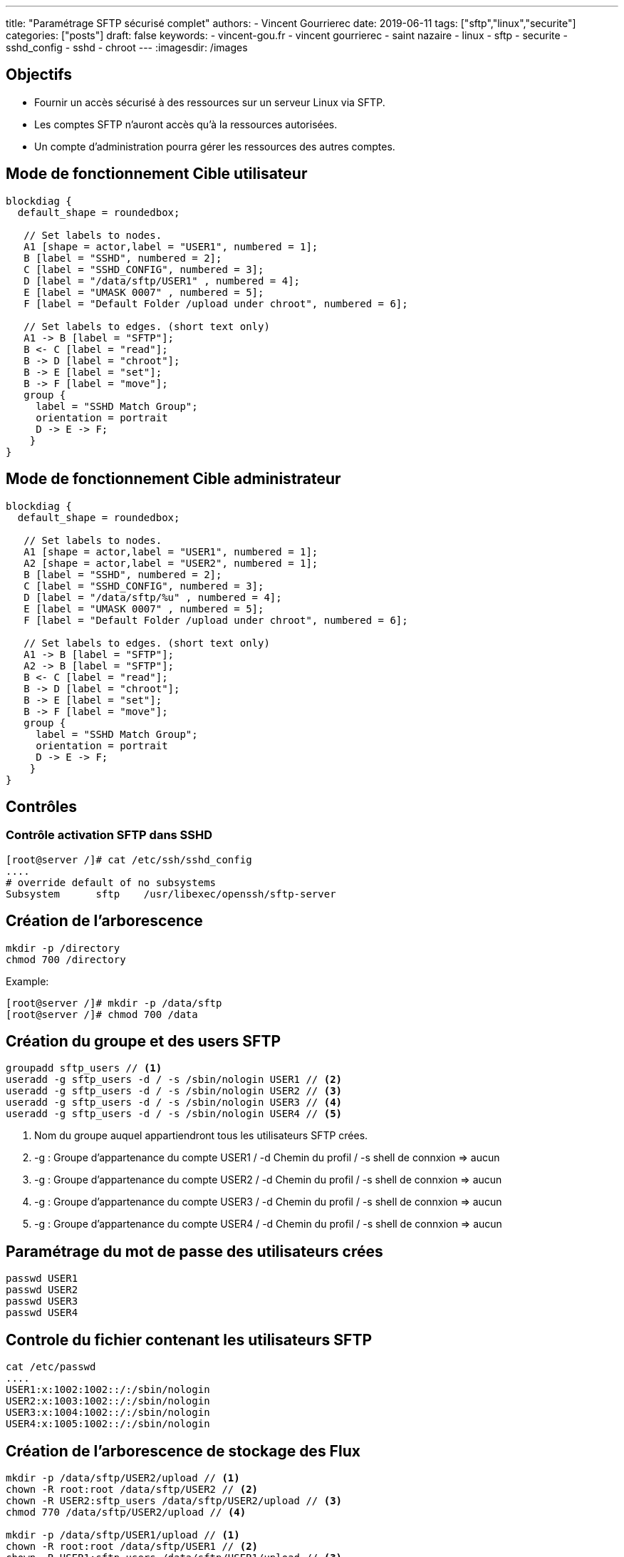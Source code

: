 ---
title: "Paramétrage SFTP sécurisé complet"
authors:
  - Vincent Gourrierec
date: 2019-06-11
tags: ["sftp","linux","securite"]
categories: ["posts"]
draft: false
keywords:
- vincent-gou.fr
- vincent gourrierec
- saint nazaire
- linux
- sftp
- securite
- sshd_config
- sshd
- chroot
---
:imagesdir: /images


== Objectifs

* Fournir un accès sécurisé à des ressources sur un serveur Linux via SFTP.
* Les comptes SFTP n'auront accès qu'à la ressources autorisées.
* Un compte d'administration pourra gérer les ressources des autres comptes.

== Mode de fonctionnement Cible utilisateur

[blockdiag,sftp_user_mode_fr]
----
blockdiag {
  default_shape = roundedbox;

   // Set labels to nodes.
   A1 [shape = actor,label = "USER1", numbered = 1];
   B [label = "SSHD", numbered = 2];
   C [label = "SSHD_CONFIG", numbered = 3];
   D [label = "/data/sftp/USER1" , numbered = 4];
   E [label = "UMASK 0007" , numbered = 5];
   F [label = "Default Folder /upload under chroot", numbered = 6];

   // Set labels to edges. (short text only)
   A1 -> B [label = "SFTP"];
   B <- C [label = "read"];
   B -> D [label = "chroot"];
   B -> E [label = "set"];
   B -> F [label = "move"];
   group {
     label = "SSHD Match Group";
     orientation = portrait
     D -> E -> F;
    }
}

----

== Mode de fonctionnement Cible administrateur

[blockdiag,sftp_admin_mode]
----
blockdiag {
  default_shape = roundedbox;

   // Set labels to nodes.
   A1 [shape = actor,label = "USER1", numbered = 1];
   A2 [shape = actor,label = "USER2", numbered = 1];
   B [label = "SSHD", numbered = 2];
   C [label = "SSHD_CONFIG", numbered = 3];
   D [label = "/data/sftp/%u" , numbered = 4];
   E [label = "UMASK 0007" , numbered = 5];
   F [label = "Default Folder /upload under chroot", numbered = 6];

   // Set labels to edges. (short text only)
   A1 -> B [label = "SFTP"];
   A2 -> B [label = "SFTP"];
   B <- C [label = "read"];
   B -> D [label = "chroot"];
   B -> E [label = "set"];
   B -> F [label = "move"];
   group {
     label = "SSHD Match Group";
     orientation = portrait
     D -> E -> F;
    }
}

----

== Contrôles

=== Contrôle activation SFTP dans SSHD


[source,bash]
----
[root@server /]# cat /etc/ssh/sshd_config
....
# override default of no subsystems
Subsystem      sftp    /usr/libexec/openssh/sftp-server
----



== Création de l'arborescence

[source,bash]
----
mkdir -p /directory
chmod 700 /directory
----

Example:

[source,bash]
----
[root@server /]# mkdir -p /data/sftp
[root@server /]# chmod 700 /data
----



== Création du groupe et des users SFTP

[source,bash]
----
groupadd sftp_users // <1>
useradd -g sftp_users -d / -s /sbin/nologin USER1 // <2>
useradd -g sftp_users -d / -s /sbin/nologin USER2 // <3>
useradd -g sftp_users -d / -s /sbin/nologin USER3 // <4>
useradd -g sftp_users -d / -s /sbin/nologin USER4 // <5>
----
<1> Nom du groupe auquel appartiendront tous les utilisateurs SFTP crées.
<2> -g : Groupe d'appartenance du compte USER1 / -d Chemin du profil / -s shell de connxion => aucun
<3> -g : Groupe d'appartenance du compte USER2 / -d Chemin du profil / -s shell de connxion => aucun
<4> -g : Groupe d'appartenance du compte USER3 / -d Chemin du profil / -s shell de connxion => aucun
<5> -g : Groupe d'appartenance du compte USER4 / -d Chemin du profil / -s shell de connxion => aucun

== Paramétrage du mot de passe des utilisateurs crées

[source,bash]
----
passwd USER1
passwd USER2
passwd USER3
passwd USER4
----



== Controle du fichier contenant les utilisateurs SFTP

[source,bash]
----
cat /etc/passwd
....
USER1:x:1002:1002::/:/sbin/nologin
USER2:x:1003:1002::/:/sbin/nologin
USER3:x:1004:1002::/:/sbin/nologin
USER4:x:1005:1002::/:/sbin/nologin
----



== Création de l'arborescence de stockage des Flux

[source,bash]
----
mkdir -p /data/sftp/USER2/upload // <1>
chown -R root:root /data/sftp/USER2 // <2>
chown -R USER2:sftp_users /data/sftp/USER2/upload // <3>
chmod 770 /data/sftp/USER2/upload // <4>

mkdir -p /data/sftp/USER1/upload // <1>
chown -R root:root /data/sftp/USER1 // <2>
chown -R USER1:sftp_users /data/sftp/USER1/upload // <3>
chmod 770 /data/sftp/USER1/upload // <4>

mkdir -p /data/sftp/USER3/upload // <1>
chown -R root:root /data/sftp/USER3 // <2>
chown -R USER3:sftp_users /data/sftp/USER3/upload // <3>
chmod 770 /data/sftp/USER3/upload // <4>

mkdir -p /data/sftp/USER4/upload // <1>
chown -R root:root /data/sftp/USER4 // <2>
chown -R USER4:sftp_users /data/sftp/USER4/upload // <3>
chmod 770 /data/sftp/USER4/upload // <4>

----
<1> Création du répertoire personnel de l'utilisateur associé à la société, accessible en R/W pour l'utilisateur.
<2> Affectation des droits à *_root:root_* au répertoire dans lequel sera chrooté de l'utilisateur associé à la société.
<3> Affectation des droits à *_$COMPTE$:sftp_users_* au répertoire dans lequel l'utilisateur associé à la société pourra lire et écrire.
<4> Affectation des droits au répertoire à l'utilisateur et au groupe d'appartenance dans lequel l'utilisateur associé à la société pourra lire et écrire.



== Paramétrage compte SFTP ADM

[source,bash]
----
[root@server sftp]# useradd -g sftp_users -d / -s /sbin/nologin SFTP_ADM // <1>
[root@server sftp]# cat /etc/passwd
...
SFTP_ADM:x:1006:1002::/:/sbin/nologin
----

<1> -g : Groupe d'appartenance du compte SFTP_ADM / -d Chemin du profil / -s shell de connxion => aucun



== Paramétrage SSHD

[source,bash]
----
[root@server sftp]# cp -p /etc/ssh/sshd_config /etc/ssh/sshd_config.sav
[root@server sftp]# vi /etc/ssh/sshd_config
# override default of no subsystems
#Subsystem      sftp    /usr/libexec/openssh/sftp-server // <1>
## Add umask to U+G none to Others
Subsystem sftp internal-sftp -u 0007 // <2>
IgnoreRhosts yes
IgnoreUserKnownHosts no
PrintMotd yes
StrictModes yes
PubkeyAuthentication yes
#RSAAuthentication yes
PermitRootLogin no
PermitEmptyPasswords no

# Example of overriding settings on a per-user basis
#Match User anoncvs
#       X11Forwarding no
#       AllowTcpForwarding no
#       PermitTTY no
#       ForceCommand cvs server

# A placer avant le test sur le groupe si le user appartient au groupe sftp_users
# SSHD lit la config dans l'ordre d apparition....
Match User SFTP_ADM // <3>
ChrootDirectory /data/sftp // <4>
## Add umask to U+G none to Others
ForceCommand internal-sftp -u 0007 // <5>

Match Group sftp_users // <6>
ChrootDirectory /data/sftp/%u // <7>
## Add umask to U+G none to Others
ForceCommand internal-sftp -u 0007 -d /upload // <8>
----
<1> Désactivation server SFTP par défaut
<2> Activation serveur SFTP intégré à sshd
<3> Bloc concernant le compte SFTP_ADM
<4> Chroot du compte *_SFTP_ADM_* vers /data/sftp
<5> Obligation du SFTP uniquement et changement du UMASK vers 0007 (correspond à 770)
<6> Bloc concernant les membres du groupe *_sftp_users_*
<7> Chroot des membres du groupe *_sftp_users_* vers /data/sftp/%u (%u est une variable pour le nom d'utilisateur)
<8> Obligation du SFTP uniquement et changement du UMASK vers 0007 (correspond à 770) et déplacement automatique dans le répertoire upload

== Redémarrage SSHD et controles
[source,bash]
----
systemctl restart sshd
systemctl status sshd
----
